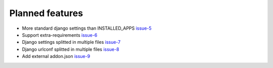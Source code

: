 .. _todo:

################
Planned features
################

* More standard django settings than INSTALLED_APPS `issue-5`_
* Support extra-requirements `issue-6`_
* Django settings splitted in multiple files `issue-7`_
* Django urlconf splitted in multiple files `issue-8`_
* Add external addon.json `issue-9`_




.. _issue-5: https://github.com/nephila/django-app-enabler/issues/5
.. _issue-6: https://github.com/nephila/django-app-enabler/issues/6
.. _issue-7: https://github.com/nephila/django-app-enabler/issues/7
.. _issue-8: https://github.com/nephila/django-app-enabler/issues/8
.. _issue-9: https://github.com/nephila/django-app-enabler/issues/9
